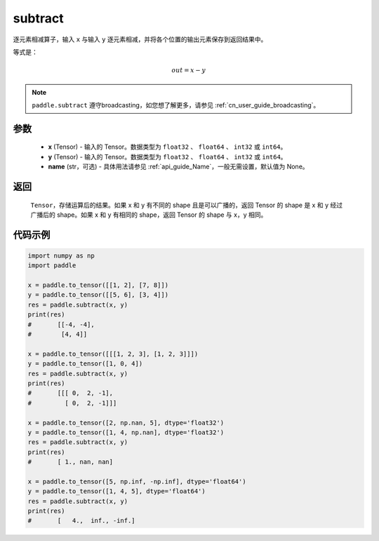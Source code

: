 .. _cn_api_paddle_tensor_subtract:

subtract
-------------------------------

.. py:function:: paddle.subtract(x, y, name=None)


逐元素相减算子，输入 ``x`` 与输入 ``y`` 逐元素相减，并将各个位置的输出元素保存到返回结果中。

等式是：

.. math::
        out = x - y

.. note::
   ``paddle.subtract`` 遵守broadcasting，如您想了解更多，请参见 :ref:`cn_user_guide_broadcasting`。

参数
:::::::::
   - **x** (Tensor) - 输入的 Tensor。数据类型为 ``float32`` 、 ``float64`` 、 ``int32`` 或  ``int64``。
   - **y** (Tensor) - 输入的 Tensor。数据类型为 ``float32`` 、 ``float64`` 、 ``int32`` 或  ``int64``。
   - **name** (str，可选) - 具体用法请参见  :ref:`api_guide_Name`，一般无需设置，默认值为 None。

返回
:::::::::
   ``Tensor``，存储运算后的结果。如果 x 和 y 有不同的 shape 且是可以广播的，返回 Tensor 的 shape 是 x 和 y 经过广播后的 shape。如果 x 和 y 有相同的 shape，返回 Tensor 的 shape 与 x，y 相同。


代码示例
::::::::::

.. code-block:: python

    import numpy as np
    import paddle

    x = paddle.to_tensor([[1, 2], [7, 8]])
    y = paddle.to_tensor([[5, 6], [3, 4]])
    res = paddle.subtract(x, y)
    print(res)
    #       [[-4, -4],
    #        [4, 4]]

    x = paddle.to_tensor([[[1, 2, 3], [1, 2, 3]]])
    y = paddle.to_tensor([1, 0, 4])
    res = paddle.subtract(x, y)
    print(res)
    #       [[[ 0,  2, -1],
    #         [ 0,  2, -1]]]

    x = paddle.to_tensor([2, np.nan, 5], dtype='float32')
    y = paddle.to_tensor([1, 4, np.nan], dtype='float32')
    res = paddle.subtract(x, y)
    print(res)
    #       [ 1., nan, nan]

    x = paddle.to_tensor([5, np.inf, -np.inf], dtype='float64')
    y = paddle.to_tensor([1, 4, 5], dtype='float64')
    res = paddle.subtract(x, y)
    print(res)
    #       [   4.,  inf., -inf.]
